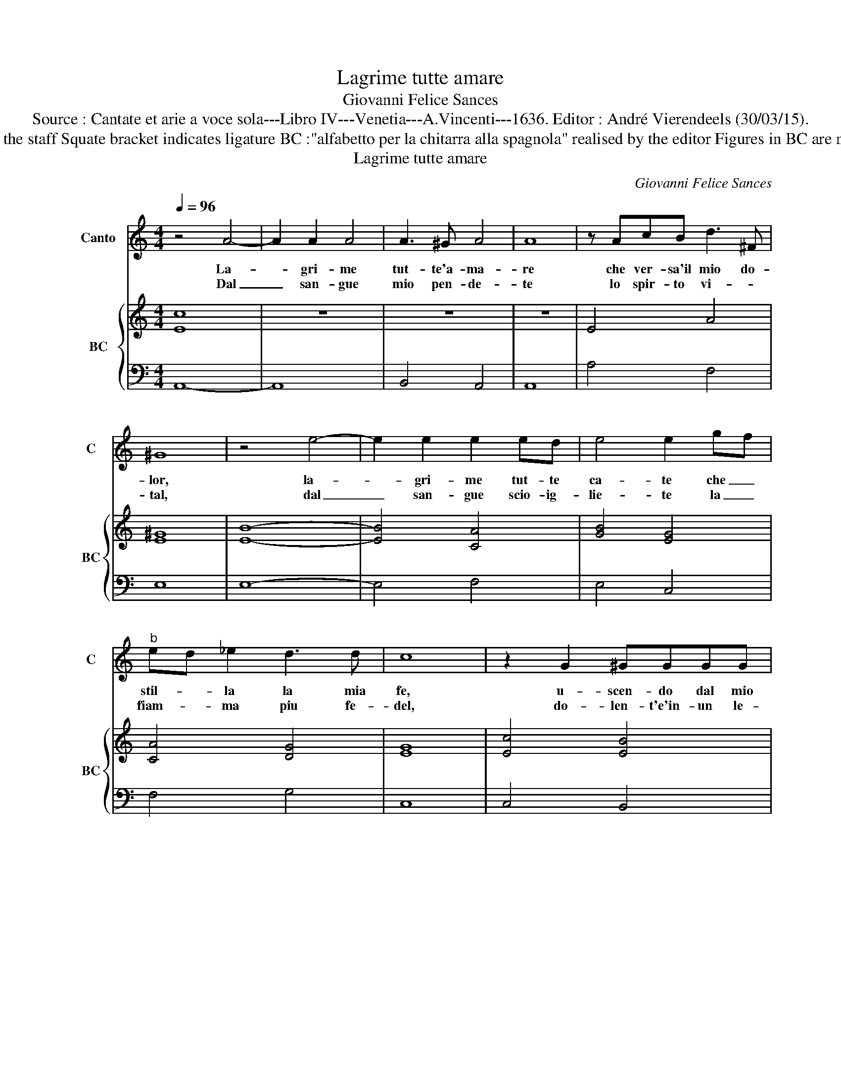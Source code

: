 X:1
T:Lagrime tutte amare
T:Giovanni Felice Sances
T:Source : Cantate et arie a voce sola---Libro IV---Venetia---A.Vincenti---1636. Editor : André Vierendeels (30/03/15).
T:Notes : Original clefs : C1, F4 Editorial accidentals above the staff Squate bracket indicates ligature BC :"alfabetto per la chitarra alla spagnola" realised by the editor Figures in BC are notated in original print 3/2 notated in 3/1 in original print.
T:Lagrime tutte amare
C:Giovanni Felice Sances
%%score ( 1 2 ) { ( 3 5 ) | 4 }
L:1/8
Q:1/4=96
M:4/4
K:C
V:1 treble nm="Canto" snm="C"
V:2 treble 
V:3 treble nm="BC" snm="BC"
V:5 treble 
V:4 bass 
V:1
 z4 A4- | A2 A2 A4 | A3 ^G A4 | A8 | z AcB d3 ^F | ^G8 | z4 e4- | e2 e2 e2 ed | e4 e2 gf | %9
w: La-|* gri- me|tut- te'a- ma-|re|che ver- sa'il mio do-|lor,|la-|* gri- me tut- te|ca- te che _|
w: Dal|_ san- gue|mio pen- de-|te|lo spir- to vi- *|tal,|dal|_ san- gue scio- ig-|lie- te la _|
"^b" ed _e2 d3 d | c8 | z2 G2 ^GGGG | A4 B2 cd | c3 e fe dc | B3 B A4 ::[M:3/2] z4 A4 c4 | %16
w: stil- * la la mia|fe,|u- scen- do dal mio|cor i- te'al mio|cor ar- do _ man- *|dar mer- ce.|Sia- te|
w: fiam- * ma piu fe-|del,|do- len- t'e'in- un le-|al, me di- pin-|ge- te'in- nan- * ti'al- *|la cru- del.|So- lo|
 B6 A2 G4 | z4 ^F4 G4 | G12- | ^F8 F4 | E4 B4 e4 | x12 | z4 ^c4 d4 | d12- | d8 ^c4 | %25
w: can- di- de,|sia- te|fle-|* bi-|li, sia- te||sia- te|fle-|* bi-|
w: pre- go- vi,|ch'el- la|mi|_ ri-|vi, so lo||ch'el- la|mi|_ ri-|
[M:4/4] B2 d4 G2 | A8 | AA/A/ Bc d/e/d/c/ B/A/G/F/ | E2 e/d/c/B/ A2 AA | G4 BB/B/ cd | %30
w: li spe- rar|vuo,|goc- cia ch'o- gn'hor ca- de _ _ _ _ _ _ _|_ mar- * * * * mo spez-|zo, goc- cia ch'o- gn'hor ca-|
w: vi, poi che|sa,|non si mi- ra mar- tir _ _ _ _ _ _ _|_ sen- * * * * za pie-|ta, non si mi- ra mar-|
 e/f/e/d/ c/B/A/G/ F2 f/e/d/c/ | B2 BB A4 :| %32
w: de _ _ _ _ _ _ _ _ mar- * * *|* mo spez- zo.|
w: tir _ _ _ _ _ _ _ _ sen- * * *|* za pie- ta.|
V:2
 x8 | x8 | x8 | x8 | x8 | x8 | x8 | x8 | x8 | x8 | x8 | x8 | x8 | x8 | x8 ::[M:3/2] x12 | x12 | %17
 x12 | x12 | x12 | x12 | d6 ^c2 B4 | x12 | x12 | x12 |[M:4/4] x8 | x8 | x8 | x8 | x8 | x8 | x8 :| %32
V:3
 [Ec]8- | z8 | z8 | z8 | x8 | x8 | x8 | x8 | x8 | x8 | x8 | x8 | x8 | x8 | ^G4 E4 :: %15
[M:3/2] [Ec]12 | [GB]12 | c12 | [DB-]12 | B8 A4 | [B,^G]4 [B,E]8 | [^FB]4 [EA]4 [DG]4 | B4 A4 G4 | %23
 [DA]12- | [DA]8 [^CA]4 |[M:4/4] [D^F]2 [DG]2 [DB]4 | [D^F]8 | A4 G4 | [Gc]4 [FA]4 | %29
 [GB]4 [EG]2 [FA]2 | [Ec]4 [FA]4 | [^GB]4 [A^c]4 :| %32
V:4
 A,,8- | A,,8 | B,,4 A,,4 | A,,8 | A,4 F,4 | E,8 | E,8- | E,4 F,4 | E,4 C,4 | F,4 G,4 | C,8 | %11
 C,4 B,,4 | A,,4 ^G,,4 | A,,4 D,4 | E,4 A,,4 ::[M:3/2] A,,12 | E,12 | A,,12 | B,,12- | B,,12 | %20
 E,12 | B,,12 | E,12 | ^F,12- | F,12 |[M:4/4] B,,4 G,,4 | D,8 | D,2 C,2 B,,4 | C,4 D,4 | %29
 G,2 F,2 E,2 D,2 | C,4 D,4 | E,4 A,,4 :| %32
V:5
 x8 | x8 | x8 | x8 | E4 A4 | [E^G]8 | [EB]8- | [EB]4 [CA]4 | [GB]4 [EG]4 | [CA]4 [DG]4 | [EG]8 | %11
 [Ec]4 [EB]4 | [CE]4 [B,E]4 | [CE]4 [FA]4 | B,4 C4 ::[M:3/2] x12 | x12 | E4 D4 E4 | x12 | ^F8 ^D4 | %20
 x12 | x12 | E4 E4 B,4 | x12 | x12 |[M:4/4] x8 | x8 | ^F2 E2 D4 | x8 | x8 | x8 | x8 :| %32

